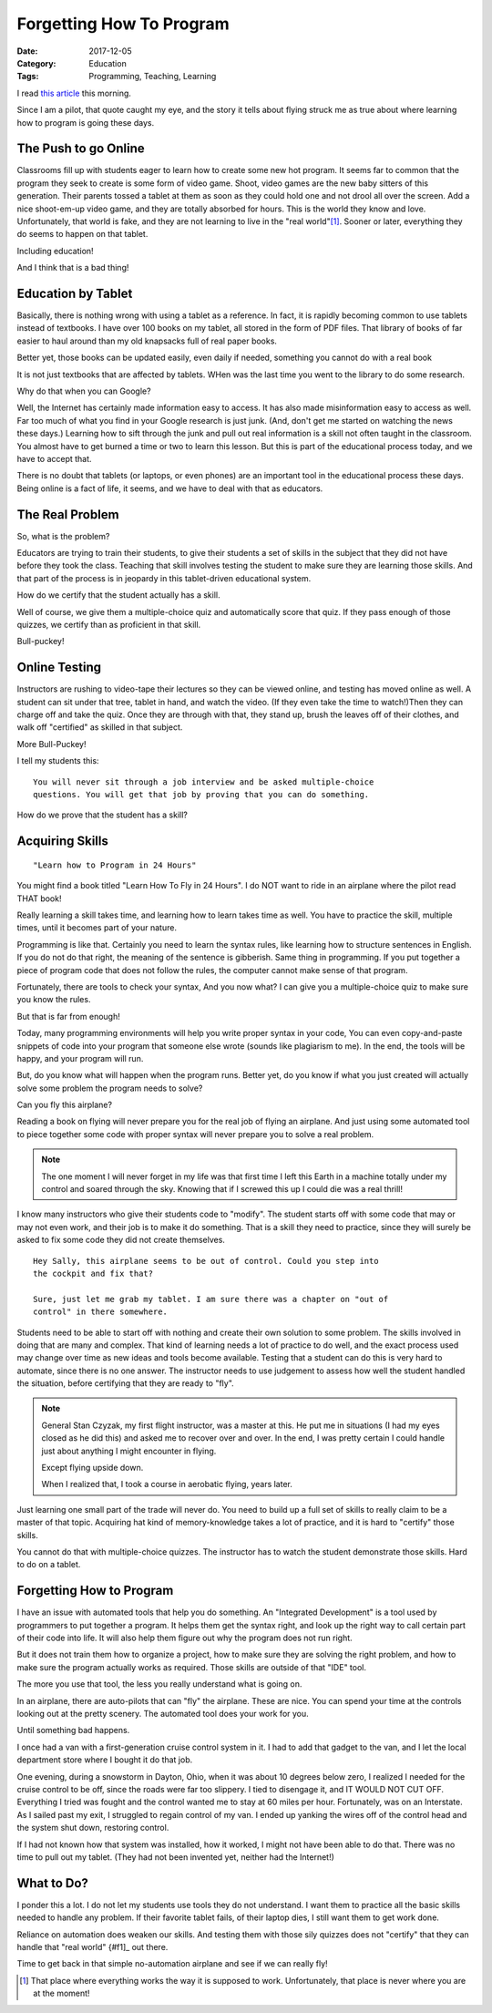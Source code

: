 Forgetting How To Program
#########################

:Date:  2017-12-05
:Category: Education
:Tags: Programming, Teaching, Learning

..  image:: images/sullenberger1.png
    :align: center

I read `this article
<https://www.linkedin.com/pulse/computers-learn-fly-well-enough-before-pilots-forget-how-graves>`_
this morning.

Since I am a pilot, that quote caught my eye, and the story it tells about
flying struck me as true about where learning how to program is going these
days.

The Push to go Online
*********************

Classrooms fill up with students eager to learn how to create some new hot
program. It seems far to common that the program they seek to create is some
form of video game. Shoot, video games are the new baby sitters of this
generation. Their parents tossed a tablet at them as soon as they could hold
one and not drool all over the screen. Add a nice shoot-em-up video game, and
they are totally absorbed for hours. This is the world they know and love.
Unfortunately, that world is fake, and they are not learning to live in the
"real world"[#f1]_. Sooner or later, everything they do seems to happen on that
tablet.

Including education!

And I think that is a bad thing!

Education by Tablet
*******************

Basically, there is nothing wrong with using a tablet as a reference. In fact,
it is rapidly becoming common to use tablets instead of textbooks. I have over
100 books on my tablet, all stored in the form of PDF files. That library of
books of far easier to haul around than my old knapsacks full of real paper
books.

Better yet, those books can be updated easily, even daily if needed, something
you cannot do with a real book

..  note:

    Still, sitting under  tree on a nice summer day, curled up with a tablet
    does not have the same feeling as doing that with a real book. Oh well!

It is not just textbooks that are affected by tablets. WHen was the last time
you went to the library to do some research. 

Why do that when you can Google?

Well, the Internet has certainly made information easy to access. It has also
made misinformation easy to access as well. Far too much of what you find in
your Google research is just junk. (And, don't get me started on watching the
news these days.) Learning how to sift through the junk and pull out real
information is a skill not often taught in the classroom. You almost have to
get burned a time or two to learn this lesson. But this is part of the
educational process today, and we have to accept that.

There is no doubt that tablets (or laptops, or even phones) are an important
tool in the educational process these days. Being online is a fact of life, it seems, and we have to deal with that as educators.

The Real Problem
****************

So, what is the problem?

Educators are trying to train their students, to give their students a set of skills
in the subject that they did not have before they took the class.  Teaching that
skill involves testing the student to make sure they are learning those skills.
And that part of the process is in jeopardy in this tablet-driven educational
system.

How do we certify that the student actually has a skill. 

Well of course, we give them a multiple-choice quiz and automatically score
that quiz. If they pass enough of those quizzes, we certify than as proficient
in that skill.

Bull-puckey!

Online Testing
**************

Instructors are rushing to video-tape their lectures so they can be viewed
online, and testing has moved online as well. A student can sit under that
tree, tablet in hand, and watch the video. (If they even take the time to
watch!)Then they can charge off and take the quiz.  Once they are through with
that, they stand up, brush the leaves off of their clothes, and walk off
"certified" as skilled in that subject.

More Bull-Puckey!

I tell my students this:

::

    You will never sit through a job interview and be asked multiple-choice
    questions. You will get that job by proving that you can do something. 

How do we prove that the student has a skill?

Acquiring Skills
****************

::

    "Learn how to Program in 24 Hours"

You might find a book titled "Learn How To Fly in 24 Hours". I do NOT want to
ride in an airplane where the pilot read THAT book!

Really learning a skill takes time, and learning how to learn takes time as
well. You have to practice the skill, multiple times, until it becomes part of
your nature. 

Programming is like that. Certainly you need to learn the syntax rules, like
learning how to structure sentences in English. If you do not do that right,
the meaning of the sentence is gibberish. Same thing in programming. If you put
together a piece of program code that does not follow the rules, the computer
cannot make sense of that program. 

Fortunately, there are tools to check your syntax, And you now what? I can give
you a multiple-choice quiz to make sure you know the rules.

But that is far from enough!

Today, many programming environments will help you write proper syntax in your
code, You can even copy-and-paste snippets of code into your program that
someone else wrote (sounds like plagiarism to me). In the end, the tools will
be happy, and your program will run. 

But, do you know what will happen when the program runs. Better yet, do you
know if what you just created will actually solve some problem the program
needs to solve?

Can you fly this airplane?

Reading a book on flying will never prepare you for the real job of flying an
airplane. And just using some automated tool to piece together some code with
proper syntax will never prepare you to solve a real problem.

..  note::

    The one moment I will never forget in my life was that first time I left
    this Earth in a machine totally under my control and soared through the
    sky. Knowing that if I screwed this up I could die was a real thrill!

I know many instructors who give their students code to "modify". The student
starts off with some code that may or may not even work, and their job is to
make it do something. That is a skill they need to practice, since they will
surely be asked to fix some code they did not create themselves.

::

    Hey Sally, this airplane seems to be out of control. Could you step into
    the cockpit and fix that?

    Sure, just let me grab my tablet. I am sure there was a chapter on "out of
    control" in there somewhere.

Students need to be able to start off with nothing and create their own
solution to some problem. The skills involved in doing that are many and
complex. That kind of learning needs a lot of practice to do well, and the
exact process used may change over time as new ideas and tools become
available. Testing that a student can do this is very hard to automate, since
there is no one answer. The instructor needs to use judgement to assess how
well the student handled the situation, before certifying that they are ready
to "fly".

..  note::

     General Stan Czyzak, my first flight instructor, was a master at this. He
     put me in situations (I had my eyes closed as he did this) and asked me to
     recover over and over. In the end, I was pretty certain I could handle
     just about anything I might encounter in flying.  
     
     Except flying upside down.
     
     When I realized that, I took a course in aerobatic flying, years later.

Just learning one small part of the trade will never do. You need to build up a
full set of skills to really claim to be a master of that topic. Acquiring hat
kind of memory-knowledge takes  a lot of practice, and it is hard to "certify"
those skills.

You cannot do that with multiple-choice quizzes. The instructor has to watch
the student demonstrate those skills. Hard to do on a tablet.

Forgetting How to Program
*************************

I have an issue with automated tools that help you do something. An "Integrated
Development" is a tool used by programmers to put together a program. It helps
them get the syntax right, and look up the right way to call certain part of
their code into life. It will also help them figure out why the program does
not run right. 

But it does not train them how to organize a project, how to make sure they are
solving the right problem, and how to make sure the program actually works as
required. Those skills are outside of that "IDE" tool.

The more you use that tool, the less you really understand what is going on.

In an airplane, there are auto-pilots that can "fly" the airplane. These are
nice. You can spend your time at the controls looking out at the pretty scenery.
The automated tool does your work for you.

Until something bad happens.

I once had a van with a first-generation cruise control system in it. I had to
add that gadget to the van, and I let the local department store where I bought
it do that job.

One evening, during a snowstorm in Dayton, Ohio, when it was about 10 degrees
below zero, I realized I needed for the cruise control to be off, since the
roads were far too slippery. I tied to disengage it, and IT WOULD NOT CUT OFF.
Everything I tried was fought and the control wanted me to stay at 60 miles per
hour. Fortunately, was on an Interstate. As I sailed past my exit, I struggled
to regain control of my van. I ended up yanking the wires off of the control head
and the system shut down, restoring control.

If I had not known how that system was installed, how it worked, I might not
have been able to do that. There was no time to pull out my tablet. (They had
not been invented yet, neither had the Internet!)

What to Do?
***********

I ponder this a lot. I do not let my students use tools they do not understand.
I want them to practice all the basic skills needed to handle any problem. If
their favorite tablet fails, of their laptop dies, I still want them to get
work done.

Reliance on automation does weaken our skills. And testing them with those sily
quizzes does not "certify" that they can handle that "real world" {#f1]_ out
there.

Time to get back in that simple no-automation airplane and see if we can really
fly!

..  [#f1] That place where everything works the way it is supposed to work.
    Unfortunately, that place is never where you are at the moment!



